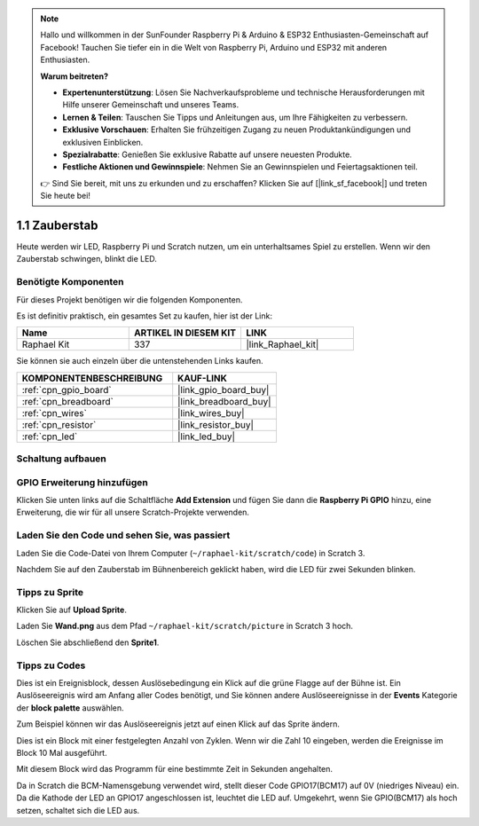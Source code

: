 .. note::

    Hallo und willkommen in der SunFounder Raspberry Pi & Arduino & ESP32 Enthusiasten-Gemeinschaft auf Facebook! Tauchen Sie tiefer ein in die Welt von Raspberry Pi, Arduino und ESP32 mit anderen Enthusiasten.

    **Warum beitreten?**

    - **Expertenunterstützung**: Lösen Sie Nachverkaufsprobleme und technische Herausforderungen mit Hilfe unserer Gemeinschaft und unseres Teams.
    - **Lernen & Teilen**: Tauschen Sie Tipps und Anleitungen aus, um Ihre Fähigkeiten zu verbessern.
    - **Exklusive Vorschauen**: Erhalten Sie frühzeitigen Zugang zu neuen Produktankündigungen und exklusiven Einblicken.
    - **Spezialrabatte**: Genießen Sie exklusive Rabatte auf unsere neuesten Produkte.
    - **Festliche Aktionen und Gewinnspiele**: Nehmen Sie an Gewinnspielen und Feiertagsaktionen teil.

    👉 Sind Sie bereit, mit uns zu erkunden und zu erschaffen? Klicken Sie auf [|link_sf_facebook|] und treten Sie heute bei!

.. _1.1_scratch_pi5:

1.1 Zauberstab
=================

Heute werden wir LED, Raspberry Pi und Scratch nutzen, um ein unterhaltsames Spiel zu erstellen. Wenn wir den Zauberstab schwingen, blinkt die LED.

.. image:: img/1.1_header.png

Benötigte Komponenten
------------------------------

Für dieses Projekt benötigen wir die folgenden Komponenten.

.. image:: img/1.1_list.png

Es ist definitiv praktisch, ein gesamtes Set zu kaufen, hier ist der Link:

.. list-table::
    :widths: 20 20 20
    :header-rows: 1

    *   - Name
        - ARTIKEL IN DIESEM KIT
        - LINK
    *   - Raphael Kit
        - 337
        - |link_Raphael_kit|

Sie können sie auch einzeln über die untenstehenden Links kaufen.

.. list-table::
    :widths: 30 20
    :header-rows: 1

    *   - KOMPONENTENBESCHREIBUNG
        - KAUF-LINK

    *   - :ref:`cpn_gpio_board`
        - |link_gpio_board_buy|
    *   - :ref:`cpn_breadboard`
        - |link_breadboard_buy|
    *   - :ref:`cpn_wires`
        - |link_wires_buy|
    *   - :ref:`cpn_resistor`
        - |link_resistor_buy|
    *   - :ref:`cpn_led`
        - |link_led_buy|

Schaltung aufbauen
-----------------------

.. image:: img/1.1_image49.png

GPIO Erweiterung hinzufügen
-------------------------------

Klicken Sie unten links auf die Schaltfläche **Add Extension** und fügen Sie dann die **Raspberry Pi GPIO** hinzu, eine Erweiterung, die wir für all unsere Scratch-Projekte verwenden.

.. image:: img/1.1_scratchled1.png
    :align: center

.. image:: img/1.1_scratchled2.png
    :align: center

.. image:: img/1.1_scratchled3.png
    :align: center

Laden Sie den Code und sehen Sie, was passiert
---------------------------------------------------

Laden Sie die Code-Datei von Ihrem Computer (``~/raphael-kit/scratch/code``) in Scratch 3.

.. image:: img/1.1_scratch_step1.png

.. image:: img/1.1_scratch_step2.png

Nachdem Sie auf den Zauberstab im Bühnenbereich geklickt haben, wird die LED für zwei Sekunden blinken.

.. image:: img/1.1_step3.png

Tipps zu Sprite
---------------------

Klicken Sie auf **Upload Sprite**.

.. image:: img/1.1_upload_sprite.png

Laden Sie **Wand.png** aus dem Pfad ``~/raphael-kit/scratch/picture`` in Scratch 3 hoch.

.. image:: img/1.1_upload.png

Löschen Sie abschließend den **Sprite1**.

.. image:: img/1.1_delete.png

Tipps zu Codes
--------------

.. image:: img/1.1_LED1.png
  :width: 300

Dies ist ein Ereignisblock, dessen Auslösebedingung ein Klick auf die grüne Flagge auf der Bühne ist. Ein Auslöseereignis wird am Anfang aller Codes benötigt, und Sie können andere Auslöseereignisse in der **Events** Kategorie der **block palette** auswählen.

.. image:: img/1.1_events.png
  :width: 300

Zum Beispiel können wir das Auslöseereignis jetzt auf einen Klick auf das Sprite ändern.

.. image:: img/1.1_LED2.png
  :width: 300

Dies ist ein Block mit einer festgelegten Anzahl von Zyklen. Wenn wir die Zahl 10 eingeben, werden die Ereignisse im Block 10 Mal ausgeführt.

.. image:: img/1.1_LED4.png
  :width: 300

Mit diesem Block wird das Programm für eine bestimmte Zeit in Sekunden angehalten.

.. image:: img/1.1_LED3.png
  :width: 500

Da in Scratch die BCM-Namensgebung verwendet wird, stellt dieser Code GPIO17(BCM17) auf 0V (niedriges Niveau) ein. Da die Kathode der LED an GPIO17 angeschlossen ist, leuchtet die LED auf. Umgekehrt, wenn Sie GPIO(BCM17) als hoch setzen, schaltet sich die LED aus.
